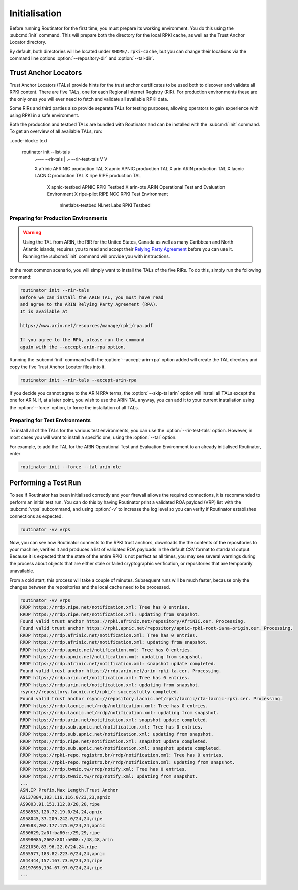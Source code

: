.. _doc_routinator_initialisation:

Initialisation
==============

Before running Routinator for the first time, you must prepare its working
environment. You do this using the :subcmd:`init` command. This will prepare
both the directory for the local RPKI cache, as well as the Trust Anchor Locator
directory.

By default, both directories will be located under ``$HOME/.rpki-cache``, but
you can change their locations via the command line options
:option:`--repository-dir` and :option:`--tal-dir`.

Trust Anchor Locators
---------------------

Trust Anchor Locators (TALs) provide hints for the trust anchor certificates to
be used both to discover and validate all RPKI content. There are five TALs, one
for each Regional Internet Registry (RIR). For production environments these are
the only ones you will ever need to fetch and validate all available RPKI data.

Some RIRs and third parties also provide separate TALs for testing purposes,
allowing operators to gain experience with using RPKI in a safe environment.

Both the production and testbed TALs are bundled with Routinator and can be
installed with the :subcmd:`init` command. To get an overview of all available
TALs, run:

..code-block:: text

    routinator init --list-tals
     .---- --rir-tals
     |  .- --rir-test-tals
     V  V
     
     X      afrinic             AFRINIC production TAL
     X      apnic               APNIC production TAL
     X      arin                ARIN production TAL
     X      lacnic              LACNIC production TAL
     X      ripe                RIPE production TAL
        X   apnic-testbed       APNIC RPKI Testbed
        X   arin-ote            ARIN Operational Test and Evaluation Environment
        X   ripe-pilot          RIPE NCC RPKI Test Environment
            nlnetlabs-testbed   NLnet Labs RPKI Testbed

Preparing for Production Environments
"""""""""""""""""""""""""""""""""""""

.. WARNING:: Using the TAL from ARIN, the RIR for the United States, Canada as
             well as many Caribbean and North Atlantic islands, requires you to
             read and accept their `Relying Party Agreement
             <https://www.arin.net/resources/manage/rpki/tal/>`_ before you can
             use it. Running the :subcmd:`init` command will provide you with
             instructions.

In the most common scenario, you will simply want to install the TALs of the
five RIRs. To do this, simply run the following command:

.. code-block:: text

   routinator init --rir-tals
   Before we can install the ARIN TAL, you must have read
   and agree to the ARIN Relying Party Agreement (RPA).
   It is available at

   https://www.arin.net/resources/manage/rpki/rpa.pdf

   If you agree to the RPA, please run the command
   again with the --accept-arin-rpa option.

Running the :subcmd:`init` command with the :option:`--accept-arin-rpa` option
added will create the TAL directory and copy the five Trust Anchor Locator files
into it.

.. code-block:: bash

   routinator init --rir-tals --accept-arin-rpa

If you decide you cannot agree to the ARIN RPA terms, the
:option:`--skip-tal arin` option will install all TALs except the one for
ARIN. If, at a later point, you wish to use the ARIN TAL anyway, you can add it
to your current installation using the :option:`--force` option, to force the
installation of all TALs.

Preparing for Test Environments
"""""""""""""""""""""""""""""""

To install all of the TALs for the various test environments, you can use the
:option:`--rir-test-tals` option. However, in most cases you will want to
install a specific one, using the :option:`--tal` option. 

For example, to add the TAL for the ARIN Operational Test and Evaluation 
Environment to an already initialised Routinator, enter

.. code-block:: bash

   routinator init --force --tal arin-ote

Performing a Test Run
---------------------

To see if Routinator has been initialised correctly and your firewall allows the
required connections, it is recommended to perform an initial test run. You can
do this by having Routinator print a validated ROA payload (VRP) list with the
:subcmd:`vrps` subcommand, and using :option:`-v` to increase the log level so
you can verify if Routinator establishes connections as expected.

.. code-block:: bash

   routinator -vv vrps

Now, you can see how Routinator connects to the RPKI trust anchors, downloads
the the contents of the repositories to your machine, verifies it and produces a
list of validated ROA payloads in the default CSV format to standard output.
Because it is expected that the state of the entire RPKI is not perfect as all
times, you may see several warnings during the process about objects that are
either stale or failed cryptographic verification, or repositories that are
temporarily unavailable. 

From a cold start, this process will take a couple of minutes. Subsequent runs
will be much faster, because only the changes between the repositories and the 
local cache need to be processed.

.. code-block:: text

    routinator -vv vrps
    RRDP https://rrdp.ripe.net/notification.xml: Tree has 0 entries.
    RRDP https://rrdp.ripe.net/notification.xml: updating from snapshot.
    Found valid trust anchor https://rpki.afrinic.net/repository/AfriNIC.cer. Processing.
    Found valid trust anchor https://rpki.apnic.net/repository/apnic-rpki-root-iana-origin.cer. Processing.
    RRDP https://rrdp.afrinic.net/notification.xml: Tree has 0 entries.
    RRDP https://rrdp.afrinic.net/notification.xml: updating from snapshot.
    RRDP https://rrdp.apnic.net/notification.xml: Tree has 0 entries.
    RRDP https://rrdp.apnic.net/notification.xml: updating from snapshot.
    RRDP https://rrdp.afrinic.net/notification.xml: snapshot update completed.
    Found valid trust anchor https://rrdp.arin.net/arin-rpki-ta.cer. Processing.
    RRDP https://rrdp.arin.net/notification.xml: Tree has 0 entries.
    RRDP https://rrdp.arin.net/notification.xml: updating from snapshot.
    rsync://repository.lacnic.net/rpki/: successfully completed.
    Found valid trust anchor rsync://repository.lacnic.net/rpki/lacnic/rta-lacnic-rpki.cer. Processing.
    RRDP https://rrdp.lacnic.net/rrdp/notification.xml: Tree has 0 entries.
    RRDP https://rrdp.lacnic.net/rrdp/notification.xml: updating from snapshot.
    RRDP https://rrdp.arin.net/notification.xml: snapshot update completed.
    RRDP https://rrdp.sub.apnic.net/notification.xml: Tree has 0 entries.
    RRDP https://rrdp.sub.apnic.net/notification.xml: updating from snapshot.
    RRDP https://rrdp.ripe.net/notification.xml: snapshot update completed.
    RRDP https://rrdp.sub.apnic.net/notification.xml: snapshot update completed.
    RRDP https://rpki-repo.registro.br/rrdp/notification.xml: Tree has 0 entries.
    RRDP https://rpki-repo.registro.br/rrdp/notification.xml: updating from snapshot.
    RRDP https://rrdp.twnic.tw/rrdp/notify.xml: Tree has 0 entries.
    RRDP https://rrdp.twnic.tw/rrdp/notify.xml: updating from snapshot.
    ...
    ASN,IP Prefix,Max Length,Trust Anchor
    AS137884,103.116.116.0/23,23,apnic
    AS9003,91.151.112.0/20,20,ripe
    AS38553,120.72.19.0/24,24,apnic
    AS58045,37.209.242.0/24,24,ripe
    AS9583,202.177.175.0/24,24,apnic
    AS50629,2a0f:ba80::/29,29,ripe
    AS398085,2602:801:a008::/48,48,arin
    AS21050,83.96.22.0/24,24,ripe
    AS55577,183.82.223.0/24,24,apnic
    AS44444,157.167.73.0/24,24,ripe
    AS197695,194.67.97.0/24,24,ripe
    ...